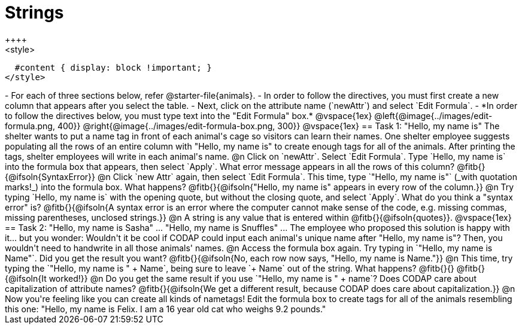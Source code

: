= Strings
++++
<style>
  #content { display: block !important; }
</style>
++++

- For each of three sections below, refer @starter-file{animals}.
- In order to follow the directives, you must first create a new column that appears after you select the table.
- Next, click on the attribute name (`newAttr`) and select `Edit Formula`.
- *In order to follow the directives below, you must type text into the "Edit Formula" box.*

@vspace{1ex}

@left{@image{../images/edit-formula.png, 400}} @right{@image{../images/edit-formula-box.png, 300}}

@vspace{1ex}

== Task 1: "Hello, my name is"

The shelter wants to put a name tag in front of each animal's cage so visitors can learn their names. One shelter employee suggests populating all the rows of an entire column with "Hello, my name is" to create enough tags for all of the animals. After printing the tags, shelter employees will write in each animal's name.

@n Click on `newAttr`. Select `Edit Formula`. Type `Hello, my name is` into the formula box that appears, then select `Apply`. What error message appears in all the rows of this column? @fitb{}{@ifsoln{SyntaxError}}

@n Click `new Attr` again, then select `Edit Formula`. This time, type `"Hello, my name is"` (_with quotation marks!_) into the formula box. What happens? @fitb{}{@ifsoln{"Hello, my name is" appears in every row of the column.}}

@n Try typing `Hello, my name is` with the opening quote, but without the closing quote, and select `Apply`. What do you think a "syntax error" is? @fitb{}{@ifsoln{A syntax error is an error where the computer cannot make sense of the code, e.g. missing commas, missing parentheses, unclosed strings.}}

@n A string is any value that is entered within @fitb{}{@ifsoln{quotes}}.

@vspace{1ex}

== Task 2: "Hello, my name is Sasha" ... "Hello, my name is Snuffles" ...

The employee who proposed this solution is happy with it... but you wonder: Wouldn't it be cool if CODAP could input each animal's unique name after "Hello, my name is"? Then, you wouldn't need to handwrite in all those animals' names.

@n Access the formula box again. Try typing in `"Hello, my name is Name"`. Did you get the result you want? @fitb{}{@ifsoln{No, each row now says, "Hello, my name is Name."}}

@n This time, try typing the `"Hello, my name is " + Name`, being sure to leave `+ Name` out of the string. What happens? @fitb{}{}

@fitb{}{@ifsoln{It worked!}}

@n Do you get the same result if you use `"Hello, my name is " + name`? Does CODAP care about capitalization of attribute names?

@fitb{}{@ifsoln{We get a different result, because CODAP does care about capitalization.}}

@n Now you're feeling like you can create all kinds of nametags! Edit the formula box to create tags for all of the animals resembling this one: "Hello, my name is Felix. I am a 16 year old cat who weighs 9.2 pounds."


